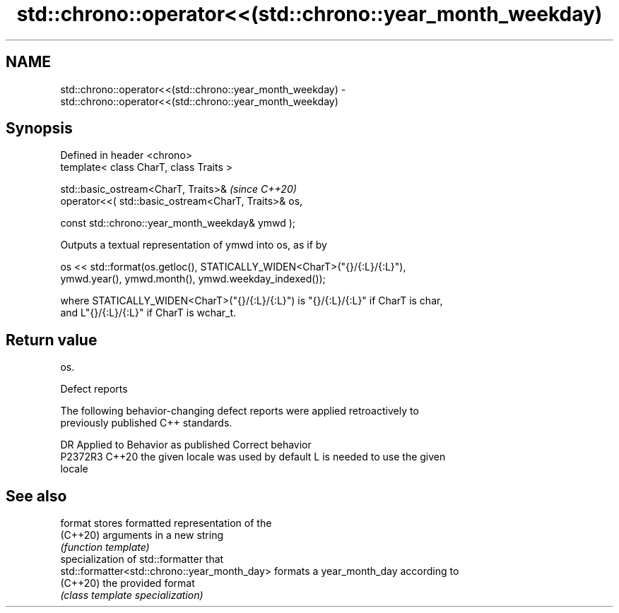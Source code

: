 .TH std::chrono::operator<<(std::chrono::year_month_weekday) 3 "2022.07.31" "http://cppreference.com" "C++ Standard Libary"
.SH NAME
std::chrono::operator<<(std::chrono::year_month_weekday) \- std::chrono::operator<<(std::chrono::year_month_weekday)

.SH Synopsis
   Defined in header <chrono>
   template< class CharT, class Traits >

   std::basic_ostream<CharT, Traits>&                  \fI(since C++20)\fP
   operator<<( std::basic_ostream<CharT, Traits>& os,

   const std::chrono::year_month_weekday& ymwd );

   Outputs a textual representation of ymwd into os, as if by

   os << std::format(os.getloc(), STATICALLY_WIDEN<CharT>("{}/{:L}/{:L}"),
   ymwd.year(), ymwd.month(), ymwd.weekday_indexed());

   where STATICALLY_WIDEN<CharT>("{}/{:L}/{:L}") is "{}/{:L}/{:L}" if CharT is char,
   and L"{}/{:L}/{:L}" if CharT is wchar_t.

.SH Return value

   os.

  Defect reports

   The following behavior-changing defect reports were applied retroactively to
   previously published C++ standards.

     DR    Applied to        Behavior as published               Correct behavior
   P2372R3 C++20      the given locale was used by default L is needed to use the given
                                                           locale

.SH See also

   format                                      stores formatted representation of the
   (C++20)                                     arguments in a new string
                                               \fI(function template)\fP
                                               specialization of std::formatter that
   std::formatter<std::chrono::year_month_day> formats a year_month_day according to
   (C++20)                                     the provided format
                                               \fI(class template specialization)\fP
